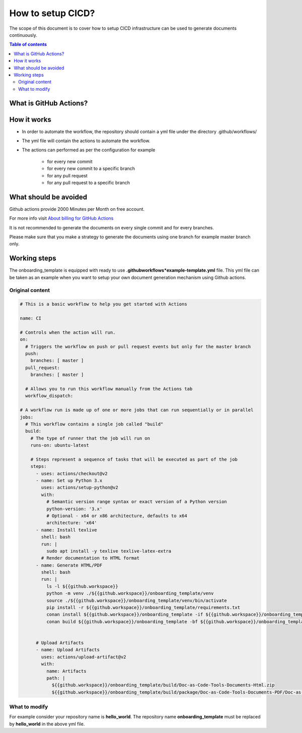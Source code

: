 .. _cicd_setup:

How to setup CICD?
++++++++++++++++++

The scope of this document is to cover how to setup CICD infrastructure can be used to generate \
documents continuously.

.. contents:: Table of contents
    :local:

What is GitHub Actions?
=======================

.. glossary::
    :sorted:

    GitHub Actions
      GitHub Actions makes it easy to automate all your software workflows, now with world-class CI/CD. Build, test, and deploy your code right from GitHub. Make code reviews, branch management, and issue triaging work the way you want..

How it works
============

- In order to automate the workflow, the repository should contain a yml file under the directory \
  .github/workflows/
- The yml file will contain the actions to automate the workflow.
- The actions can performed as per the configuration for example

    - for every new commit
    - for every new commit to a specific branch
    - for any pull request
    - for any pull request to a specific branch

What should be avoided
======================

Github actions provide 2000 Minutes per Month on free account.

For more info visit `About billing for GitHub Actions <https://docs.github.com/en/github/setting-up-and-managing-billing-and-payments-on-github/about-billing-for-github-actions>`_

It is not recommended to generate the documents on every single commit and for every branches.

Please make sure that you make a strategy to generate the documents using one branch for \
example master branch only.


Working steps
=============

The onboarding_template is equipped with ready to use **.github\workflows*\example-template.yml** file.
This yml file can be taken as an example when you want to setup your own document generation \
mechanism using Github actions.

Original content
----------------

.. code-block:: bash

    # This is a basic workflow to help you get started with Actions

    name: CI

    # Controls when the action will run. 
    on:
      # Triggers the workflow on push or pull request events but only for the master branch
      push:
        branches: [ master ]
      pull_request:
        branches: [ master ]

      # Allows you to run this workflow manually from the Actions tab
      workflow_dispatch:

    # A workflow run is made up of one or more jobs that can run sequentially or in parallel
    jobs:
      # This workflow contains a single job called "build"
      build:
        # The type of runner that the job will run on
        runs-on: ubuntu-latest

        # Steps represent a sequence of tasks that will be executed as part of the job
        steps:
          - uses: actions/checkout@v2
          - name: Set up Python 3.x
            uses: actions/setup-python@v2
            with:
              # Semantic version range syntax or exact version of a Python version
              python-version: '3.x'
              # Optional - x64 or x86 architecture, defaults to x64
              architecture: 'x64'
          - name: Install texlive
            shell: bash
            run: |
              sudo apt install -y texlive texlive-latex-extra
            # Render documentation to HTML format
          - name: Generate HTML/PDF
            shell: bash
            run: |
              ls -l ${{github.workspace}}
              python -m venv ./${{github.workspace}}/onboarding_template/venv
              source ./${{github.workspace}}/onboarding_template/venv/bin/activate
              pip install -r ${{github.workspace}}/onboarding_template/requirements.txt
              conan install ${{github.workspace}}/onboarding_template -if ${{github.workspace}}/onboarding_template/build -o generate_pdf=True
              conan build ${{github.workspace}}/onboarding_template -bf ${{github.workspace}}/onboarding_template/build


          # Upload Artifacts
          - name: Upload Artifacts
            uses: actions/upload-artifact@v2
            with:
              name: Artifacts
              path: |
                ${{github.workspace}}/onboarding_template/build/Doc-as-Code-Tools-Documents-Html.zip
                ${{github.workspace}}/onboarding_template/build/package/Doc-as-Code-Tools-Documents-PDF/Doc-as-Code-Tools-Documents.pdf

What to modify
--------------

For example consider your repository name is **hello_world**. The repository name \
**onboarding_template** must be replaced by **hello_world** in the above yml file.
